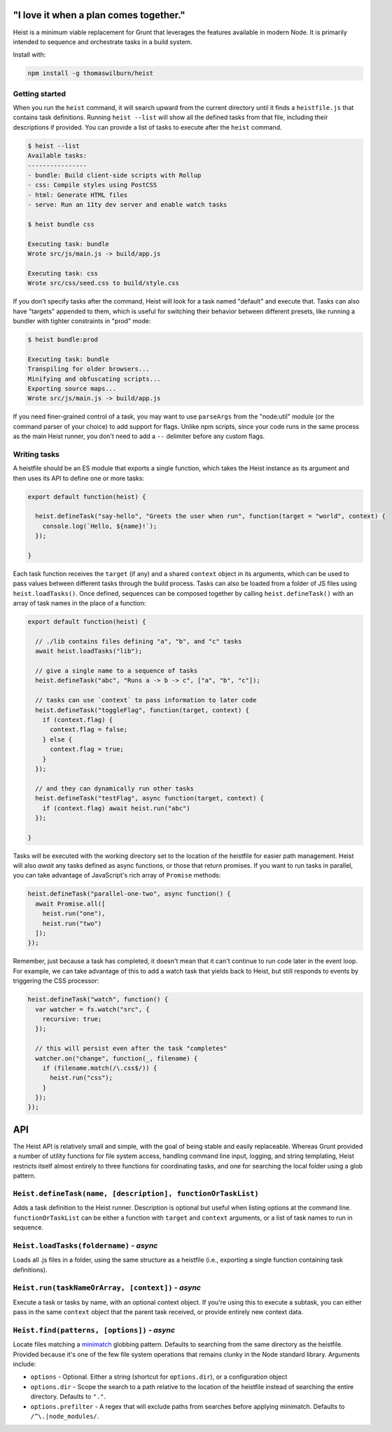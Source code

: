 "I love it when a plan comes together."
=====

Heist is a minimum viable replacement for Grunt that leverages the features available in modern Node. It is primarily intended to sequence and orchestrate tasks in a build system.

Install with:

.. code::

    npm install -g thomaswilburn/heist

Getting started
---------------

When you run the ``heist`` command, it will search upward from the current directory until it finds a ``heistfile.js`` that contains task definitions. Running ``heist --list`` will show all the defined tasks from that file, including their descriptions if provided. You can provide a list of tasks to execute after the ``heist`` command.

.. code::

    $ heist --list
    Available tasks:
    ----------------
    - bundle: Build client-side scripts with Rollup
    - css: Compile styles using PostCSS
    - html: Generate HTML files
    - serve: Run an 11ty dev server and enable watch tasks

    $ heist bundle css

    Executing task: bundle
    Wrote src/js/main.js -> build/app.js

    Executing task: css
    Wrote src/css/seed.css to build/style.css

If you don't specify tasks after the command, Heist will look for a task named "default" and execute that. Tasks can also have "targets" appended to them, which is useful for switching their behavior between different presets, like running a bundler with tighter constraints in "prod" mode:

.. code::

    $ heist bundle:prod

    Executing task: bundle
    Transpiling for older browsers...
    Minifying and obfuscating scripts...
    Exporting source maps...
    Wrote src/js/main.js -> build/app.js

If you need finer-grained control of a task, you may want to use ``parseArgs`` from the "node:util" module (or the command parser of your choice) to add support for flags. Unlike npm scripts, since your code runs in the same process as the main Heist runner, you don't need to add a ``--`` delimiter before any custom flags.

Writing tasks
-------------

A heistfile should be an ES module that exports a single function, which takes the Heist instance as its argument and then uses its API to define one or more tasks:

.. code:: js

    export default function(heist) {

      heist.defineTask("say-hello", "Greets the user when run", function(target = "world", context) {
        console.log(`Hello, ${name}!`);
      });

    }

Each task function receives the ``target`` (if any) and a shared ``context`` object in its arguments, which can be used to pass values between different tasks through the build process. Tasks can also be loaded from a folder of JS files using ``heist.loadTasks()``. Once defined, sequences can be composed together by calling ``heist.defineTask()`` with an array of task names in the place of a function:

.. code:: js

    export default function(heist) {

      // ./lib contains files defining "a", "b", and "c" tasks
      await heist.loadTasks("lib");

      // give a single name to a sequence of tasks
      heist.defineTask("abc", "Runs a -> b -> c", ["a", "b", "c"]);

      // tasks can use `context` to pass information to later code
      heist.defineTask("toggleFlag", function(target, context) {
        if (context.flag) {
          context.flag = false;
        } else {
          context.flag = true;
        }
      });

      // and they can dynamically run other tasks
      heist.defineTask("testFlag", async function(target, context) {
        if (context.flag) await heist.run("abc")
      });

    }

Tasks will be executed with the working directory set to the location of the heistfile for easier path management. Heist will also `await` any tasks defined as async functions, or those that return promises. If you want to run tasks in parallel, you can take advantage of JavaScript's rich array of ``Promise`` methods:

.. code:: js

    heist.defineTask("parallel-one-two", async function() {
      await Promise.all([
        heist.run("one"),
        heist.run("two")
      ]);
    });


Remember, just because a task has completed, it doesn't mean that it can't continue to run code later in the event loop. For example, we can take advantage of this to add a watch task that yields back to Heist, but still responds to events by triggering the CSS processor:

.. code:: js

    heist.defineTask("watch", function() {
      var watcher = fs.watch("src", {
        recursive: true;
      });

      // this will persist even after the task "completes"
      watcher.on("change", function(_, filename) {
        if (filename.match(/\.css$/)) {
          heist.run("css");
        }
      });
    });

API
===

The Heist API is relatively small and simple, with the goal of being stable and easily replaceable. Whereas Grunt provided a number of utility functions for file system access, handling command line input, logging, and string templating, Heist restricts itself almost entirely to three functions for coordinating tasks, and one for searching the local folder using a glob pattern.

``Heist.defineTask(name, [description], functionOrTaskList)``
-----

Adds a task definition to the Heist runner. Description is optional but useful when listing options at the command line. ``functionOrTaskList`` can be either a function with ``target`` and ``context`` arguments, or a list of task names to run in sequence.

``Heist.loadTasks(foldername)`` - *async*
-----

Loads all .js files in a folder, using the same structure as a heistfile (i.e., exporting a single function containing task definitions).

``Heist.run(taskNameOrArray, [context])`` - *async*
-----

Execute a task or tasks by name, with an optional context object. If you're using this to execute a subtask, you can either pass in the same ``context`` object that the parent task received, or provide entirely new context data.

``Heist.find(patterns, [options])`` - *async*
-----

Locate files matching a `minimatch <https://github.com/isaacs/minimatch>`_ globbing pattern. Defaults to searching from the same directory as the heistfile. Provided because it's one of the few file system operations that remains clunky in the Node standard library. Arguments include:

- ``options`` - Optional. Either a string (shortcut for ``options.dir``), or a configuration object
- ``options.dir`` - Scope the search to a path relative to the location of the heistfile instead of searching the entire directory. Defaults to ``"."``.
- ``options.prefilter`` - A regex that will exclude paths from searches before applying minimatch. Defaults to ``/^\.|node_modules/``.

